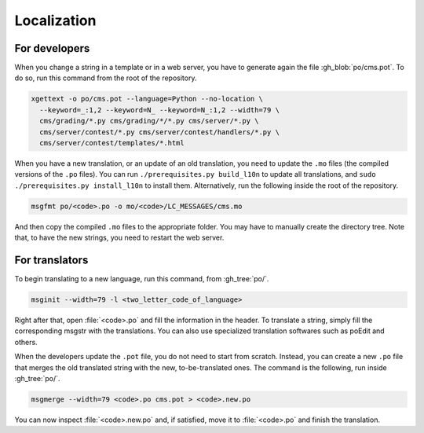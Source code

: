 Localization
************

For developers
==============

When you change a string in a template or in a web server, you have to generate again the file :gh_blob:`po/cms.pot`. To do so, run this command from the root of the repository.

.. sourcecode:: bash

    xgettext -o po/cms.pot --language=Python --no-location \
      --keyword=_:1,2 --keyword=N_ --keyword=N_:1,2 --width=79 \
      cms/grading/*.py cms/grading/*/*.py cms/server/*.py \
      cms/server/contest/*.py cms/server/contest/handlers/*.py \
      cms/server/contest/templates/*.html

When you have a new translation, or an update of an old translation, you need to update the ``.mo`` files (the compiled versions of the ``.po`` files). You can run ``./prerequisites.py build_l10n`` to update all translations, and ``sudo ./prerequisites.py install_l10n`` to install them. Alternatively, run the following inside the root of the repository.

.. sourcecode:: bash

    msgfmt po/<code>.po -o mo/<code>/LC_MESSAGES/cms.mo

And then copy the compiled ``.mo`` files to the appropriate folder. You may have to manually create the directory tree. Note that, to have the new strings, you need to restart the web server.


For translators
===============

To begin translating to a new language, run this command, from :gh_tree:`po/`.

.. sourcecode:: bash

    msginit --width=79 -l <two_letter_code_of_language>

Right after that, open :file:`<code>.po` and fill the information in the header. To translate a string, simply fill the corresponding msgstr with the translations. You can also use specialized translation softwares such as poEdit and others.

When the developers update the ``.pot`` file, you do not need to start from scratch. Instead, you can create a new ``.po`` file that merges the old translated string with the new, to-be-translated ones. The command is the following, run inside :gh_tree:`po/`.

.. sourcecode:: bash

    msgmerge --width=79 <code>.po cms.pot > <code>.new.po

You can now inspect :file:`<code>.new.po` and, if satisfied, move it to :file:`<code>.po` and finish the translation.
